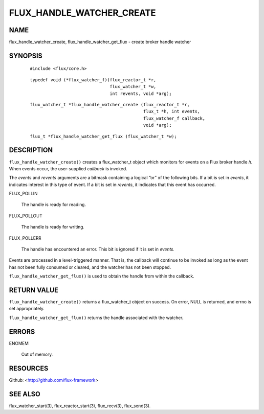 ==========================
FLUX_HANDLE_WATCHER_CREATE
==========================


NAME
====

flux_handle_watcher_create, flux_handle_watcher_get_flux - create broker handle watcher

SYNOPSIS
========

   ::

      #include <flux/core.h>

..

   ::

      typedef void (*flux_watcher_f)(flux_reactor_t *r,
                                     flux_watcher_t *w,
                                     int revents, void *arg);

   ::

      flux_watcher_t *flux_handle_watcher_create (flux_reactor_t *r,
                                                  flux_t *h, int events,
                                                  flux_watcher_f callback,
                                                  void *arg);

..

   ::

      flux_t *flux_handle_watcher_get_flux (flux_watcher_t *w);

DESCRIPTION
===========

``flux_handle_watcher_create()`` creates a flux_watcher_t object which monitors for events on a Flux broker handle *h*. When events occur, the user-supplied *callback* is invoked.

The *events* and *revents* arguments are a bitmask containing a logical “or” of the following bits. If a bit is set in *events*, it indicates interest in this type of event. If a bit is set in *revents*, it indicates that this event has occurred.

FLUX_POLLIN

   The handle is ready for reading.

FLUX_POLLOUT

   The handle is ready for writing.

FLUX_POLLERR

   The handle has encountered an error. This bit is ignored if it is set in *events*.

Events are processed in a level-triggered manner. That is, the callback will continue to be invoked as long as the event has not been fully consumed or cleared, and the watcher has not been stopped.

``flux_handle_watcher_get_flux()`` is used to obtain the handle from within the callback.

RETURN VALUE
============

``flux_handle_watcher_create()`` returns a flux_watcher_t object on success. On error, NULL is returned, and errno is set appropriately.

``flux_handle_watcher_get_flux()`` returns the handle associated with the watcher.

ERRORS
======

ENOMEM

   Out of memory.

RESOURCES
=========

Github: <http://github.com/flux-framework>

SEE ALSO
========

flux_watcher_start(3), flux_reactor_start(3), flux_recv(3), flux_send(3).
